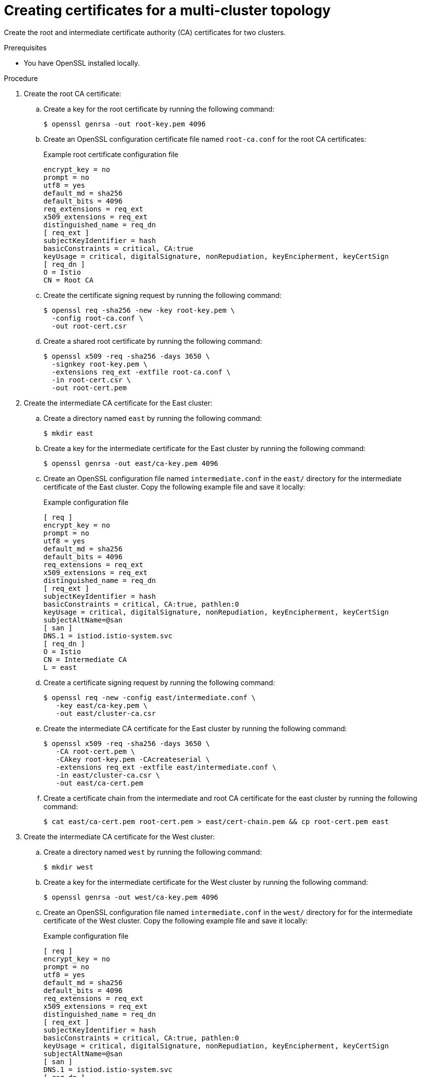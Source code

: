 // This module is used in the following assemblies:

// * install/ossm-multi-cluster-topologies.adoc

:_mod-docs-content-type: PROCEDURE
[id="ossm-creating-certificates-for-a-multi-cluster-topology_{context}"]
= Creating certificates for a multi-cluster topology 

Create the root and intermediate certificate authority (CA) certificates for two clusters.

.Prerequisites

* You have OpenSSL installed locally.

.Procedure

. Create the root CA certificate:

.. Create a key for the root certificate by running the following command:
+
[source,terminal]
----
$ openssl genrsa -out root-key.pem 4096
----

.. Create an OpenSSL configuration certificate file named `root-ca.conf` for the root CA certificates:
+
.Example root certificate configuration file
[source,terminal]
----
encrypt_key = no
prompt = no
utf8 = yes
default_md = sha256
default_bits = 4096
req_extensions = req_ext
x509_extensions = req_ext
distinguished_name = req_dn
[ req_ext ]
subjectKeyIdentifier = hash
basicConstraints = critical, CA:true
keyUsage = critical, digitalSignature, nonRepudiation, keyEncipherment, keyCertSign
[ req_dn ]
O = Istio
CN = Root CA
----

.. Create the certificate signing request by running the following command:
+
[source,terminal]
----
$ openssl req -sha256 -new -key root-key.pem \
  -config root-ca.conf \
  -out root-cert.csr
----

.. Create a shared root certificate by running the following command:
+
[source,terminal]
----
$ openssl x509 -req -sha256 -days 3650 \
  -signkey root-key.pem \
  -extensions req_ext -extfile root-ca.conf \
  -in root-cert.csr \
  -out root-cert.pem
----

. Create the intermediate CA certificate for the East cluster:

.. Create a directory named `east` by running the following command:
+
[source,terminal]
----
$ mkdir east
----

.. Create a key for the intermediate certificate for the East cluster by running the following command:
+
[source,terminal]
----
$ openssl genrsa -out east/ca-key.pem 4096
----

.. Create an OpenSSL configuration file named `intermediate.conf` in the `east/` directory for the intermediate certificate of the East cluster. Copy the following example file and save it locally:
+
.Example configuration file
[source,subs="attributes,verbatim"]
----
[ req ]
encrypt_key = no
prompt = no
utf8 = yes
default_md = sha256
default_bits = 4096
req_extensions = req_ext
x509_extensions = req_ext
distinguished_name = req_dn
[ req_ext ]
subjectKeyIdentifier = hash
basicConstraints = critical, CA:true, pathlen:0
keyUsage = critical, digitalSignature, nonRepudiation, keyEncipherment, keyCertSign
subjectAltName=@san
[ san ]
DNS.1 = istiod.istio-system.svc
[ req_dn ]
O = Istio
CN = Intermediate CA
L = east
----

.. Create a certificate signing request by running the following command:
+
[source,terminal]
----
$ openssl req -new -config east/intermediate.conf \
   -key east/ca-key.pem \
   -out east/cluster-ca.csr
----

.. Create the intermediate CA certificate for the East cluster by running the following command:
+
[source,terminal]
----  
$ openssl x509 -req -sha256 -days 3650 \
   -CA root-cert.pem \
   -CAkey root-key.pem -CAcreateserial \
   -extensions req_ext -extfile east/intermediate.conf \
   -in east/cluster-ca.csr \
   -out east/ca-cert.pem
----

.. Create a certificate chain from the intermediate and root CA certificate for the east cluster by running the following command:
+
[source,terminal]
----
$ cat east/ca-cert.pem root-cert.pem > east/cert-chain.pem && cp root-cert.pem east
----

. Create the intermediate CA certificate for the West cluster:

.. Create a directory named `west` by running the following command:
+
[source,terminal]
----
$ mkdir west
----

.. Create a key for the intermediate certificate for the West cluster by running the following command:
+
[source,terminal]
----
$ openssl genrsa -out west/ca-key.pem 4096
----

.. Create an OpenSSL configuration file named `intermediate.conf` in the `west/` directory for for the intermediate certificate of the West cluster. Copy the following example file and save it locally:
+
.Example configuration file
[source,subs="attributes,verbatim"]
----
[ req ]
encrypt_key = no
prompt = no
utf8 = yes
default_md = sha256
default_bits = 4096
req_extensions = req_ext
x509_extensions = req_ext
distinguished_name = req_dn
[ req_ext ]
subjectKeyIdentifier = hash
basicConstraints = critical, CA:true, pathlen:0
keyUsage = critical, digitalSignature, nonRepudiation, keyEncipherment, keyCertSign
subjectAltName=@san
[ san ]
DNS.1 = istiod.istio-system.svc
[ req_dn ]
O = Istio
CN = Intermediate CA
L = west
----

.. Create a certificate signing request by running the following command:
+
[source,terminal]
----
$ openssl req -new -config west/intermediate.conf \
   -key west/ca-key.pem \
   -out west/cluster-ca.csr
----

.. Create the certificate by running the following command:
+
[source,terminal]
----
$ openssl x509 -req -sha256 -days 3650 \
   -CA root-cert.pem \
   -CAkey root-key.pem -CAcreateserial \
   -extensions req_ext -extfile west/intermediate.conf \
   -in west/cluster-ca.csr \
   -out west/ca-cert.pem
----

.. Create the certificate chain by running the following command:
+
[source,terminal]
----
$ cat west/ca-cert.pem root-cert.pem > west/cert-chain.pem && cp root-cert.pem west
----